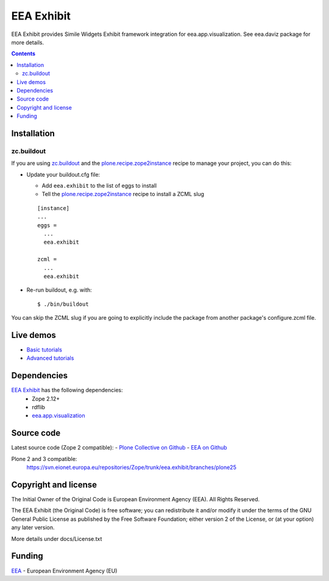 ===========
EEA Exhibit
===========
.. image:: https://ci.eionet.europa.eu/buildStatus/icon?job=eea/eea.exhibit/develop
  :target: https://ci.eionet.europa.eu/job/eea/job/eea.exhibit/job/develop/display/redirect
  :alt: Develop
.. image:: https://ci.eionet.europa.eu/buildStatus/icon?job=eea/eea.exhibit/master
  :target: https://ci.eionet.europa.eu/job/eea/job/eea.exhibit/job/master/display/redirect
  :alt: Master

EEA Exhibit provides Simile Widgets Exhibit framework integration for
eea.app.visualization. See eea.daviz package for more details.


.. image:: http://eea.github.com/_images/eea.daviz.layers.svg


.. contents::


Installation
============

zc.buildout
-----------
If you are using `zc.buildout`_ and the `plone.recipe.zope2instance`_
recipe to manage your project, you can do this:

* Update your buildout.cfg file:

  * Add ``eea.exhibit`` to the list of eggs to install
  * Tell the `plone.recipe.zope2instance`_ recipe to install a ZCML slug

  ::

    [instance]
    ...
    eggs =
      ...
      eea.exhibit

    zcml =
      ...
      eea.exhibit

* Re-run buildout, e.g. with::

  $ ./bin/buildout

You can skip the ZCML slug if you are going to explicitly include the package
from another package's configure.zcml file.

Live demos
==========

* `Basic tutorials <http://www.youtube.com/playlist?list=PLVPSQz7ahsByeq8nVKC7TT9apArEXBrV0>`_
* `Advanced tutorials <http://www.youtube.com/playlist?list=PLVPSQz7ahsBxbe8pwzFWLQuvDSP9JFn8I>`_

Dependencies
============

`EEA Exhibit`_ has the following dependencies:
  - Zope 2.12+
  - rdflib
  - `eea.app.visualization`_


.. image:: http://eea.github.com/_images/eea.daviz.dependencies.svg


Source code
===========

Latest source code (Zope 2 compatible):
- `Plone Collective on Github <https://github.com/collective/eea.exhibit>`_
- `EEA on Github <https://github.com/eea/eea.exhibit>`_

Plone 2 and 3 compatible:
   https://svn.eionet.europa.eu/repositories/Zope/trunk/eea.exhibit/branches/plone25


Copyright and license
=====================
The Initial Owner of the Original Code is European Environment Agency (EEA).
All Rights Reserved.

The EEA Exhibit (the Original Code) is free software;
you can redistribute it and/or modify it under the terms of the GNU
General Public License as published by the Free Software Foundation;
either version 2 of the License, or (at your option) any later
version.

More details under docs/License.txt


Funding
=======

EEA_ - European Environment Agency (EU)

.. _EEA: http://www.eea.europa.eu/
.. _`eea.app.visualization`: http://eea.github.com/docs/eea.app.visualization
.. _`plone.recipe.zope2instance`: http://pypi.python.org/pypi/plone.recipe.zope2instance
.. _`zc.buildout`: http://pypi.python.org/pypi/zc.buildout
